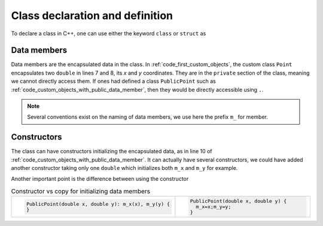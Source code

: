 Class declaration and definition
################################

To declare a class in C++, one can use either the keyword ``class`` or ``struct`` as 


.. code-block:: cpp
    :caption: First example of custom objects
    :name: code_first_custom_objects
    :linenos:


    #include <iostream>
    #include <vector>
    #include <array>

    class Point {
        private: 
            double m_x;
            double m_y;
        public:
            Point(double x, double y): m_x(x), m_y(y) {}

    };

Data members
~~~~~~~~~~~~

Data members are the encapsulated data in the class. In :ref:`code_first_custom_objects`, the custom class ``Point`` encapsulates two ``double`` in lines 7 and 8, its *x* and *y* coordinates. They are in the ``private`` section of the class, meaning we cannot directly access them. If ones had defined a class ``PublicPoint`` such as :ref:`code_custom_objects_with_public_data_member`, then they would be directly accessible using ``.``.

.. code-block:: cpp
    :caption: Custom object with public data member
    :name: code_custom_objects_with_public_data_member
    :linenos:


    #include <iostream>

    class PublicPoint {
        public:
            double m_x;
            double m_y;
            PublicPoint(double x, double y): m_x(x), m_y(y) {}

    };

    int main(){
        PublicPoint my_public_point(1,2);
        std::cout << my_public_point.x << my_public_point.y <<"\n";
    }


.. note:: Several conventions exist on the naming of data members, we use here the prefix ``m_`` for member.

Constructors
~~~~~~~~~~~~

The class can have constructors initializing the encapsulated data, as in line 10 of :ref:`code_custom_objects_with_public_data_member`. It can actually have several constructors, we could have added another constructor taking only one ``double`` which initializes both ``m_x`` and ``m_y`` for example.

Another important point is the difference between using the constructor 

.. list-table:: Constructor vs copy for initializing data members
   :widths: 25 25

   * - .. code-block:: cpp
          :name: code_data_initialization

          PublicPoint(double x, double y): m_x(x), m_y(y) {
          }
     - .. code-block:: cpp
          :name: code_data_initialization

          PublicPoint(double x, double y) {
            m_x=x;m_y=y;
          }
